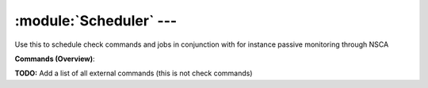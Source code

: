 .. default-domain:: nscp

.. module:: Scheduler
    :synopsis: Use this to schedule check commands and jobs in conjunction with for instance passive monitoring through NSCA

========================
:module:`Scheduler` --- 
========================
Use this to schedule check commands and jobs in conjunction with for instance passive monitoring through NSCA





**Commands (Overview)**: 

**TODO:** Add a list of all external commands (this is not check commands)







